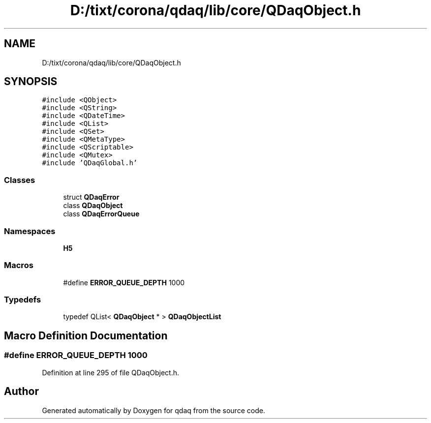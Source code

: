 .TH "D:/tixt/corona/qdaq/lib/core/QDaqObject.h" 3 "Wed May 20 2020" "Version 0.2.6" "qdaq" \" -*- nroff -*-
.ad l
.nh
.SH NAME
D:/tixt/corona/qdaq/lib/core/QDaqObject.h
.SH SYNOPSIS
.br
.PP
\fC#include <QObject>\fP
.br
\fC#include <QString>\fP
.br
\fC#include <QDateTime>\fP
.br
\fC#include <QList>\fP
.br
\fC#include <QSet>\fP
.br
\fC#include <QMetaType>\fP
.br
\fC#include <QScriptable>\fP
.br
\fC#include <QMutex>\fP
.br
\fC#include 'QDaqGlobal\&.h'\fP
.br

.SS "Classes"

.in +1c
.ti -1c
.RI "struct \fBQDaqError\fP"
.br
.ti -1c
.RI "class \fBQDaqObject\fP"
.br
.ti -1c
.RI "class \fBQDaqErrorQueue\fP"
.br
.in -1c
.SS "Namespaces"

.in +1c
.ti -1c
.RI " \fBH5\fP"
.br
.in -1c
.SS "Macros"

.in +1c
.ti -1c
.RI "#define \fBERROR_QUEUE_DEPTH\fP   1000"
.br
.in -1c
.SS "Typedefs"

.in +1c
.ti -1c
.RI "typedef QList< \fBQDaqObject\fP * > \fBQDaqObjectList\fP"
.br
.in -1c
.SH "Macro Definition Documentation"
.PP 
.SS "#define ERROR_QUEUE_DEPTH   1000"

.PP
Definition at line 295 of file QDaqObject\&.h\&.
.SH "Author"
.PP 
Generated automatically by Doxygen for qdaq from the source code\&.
